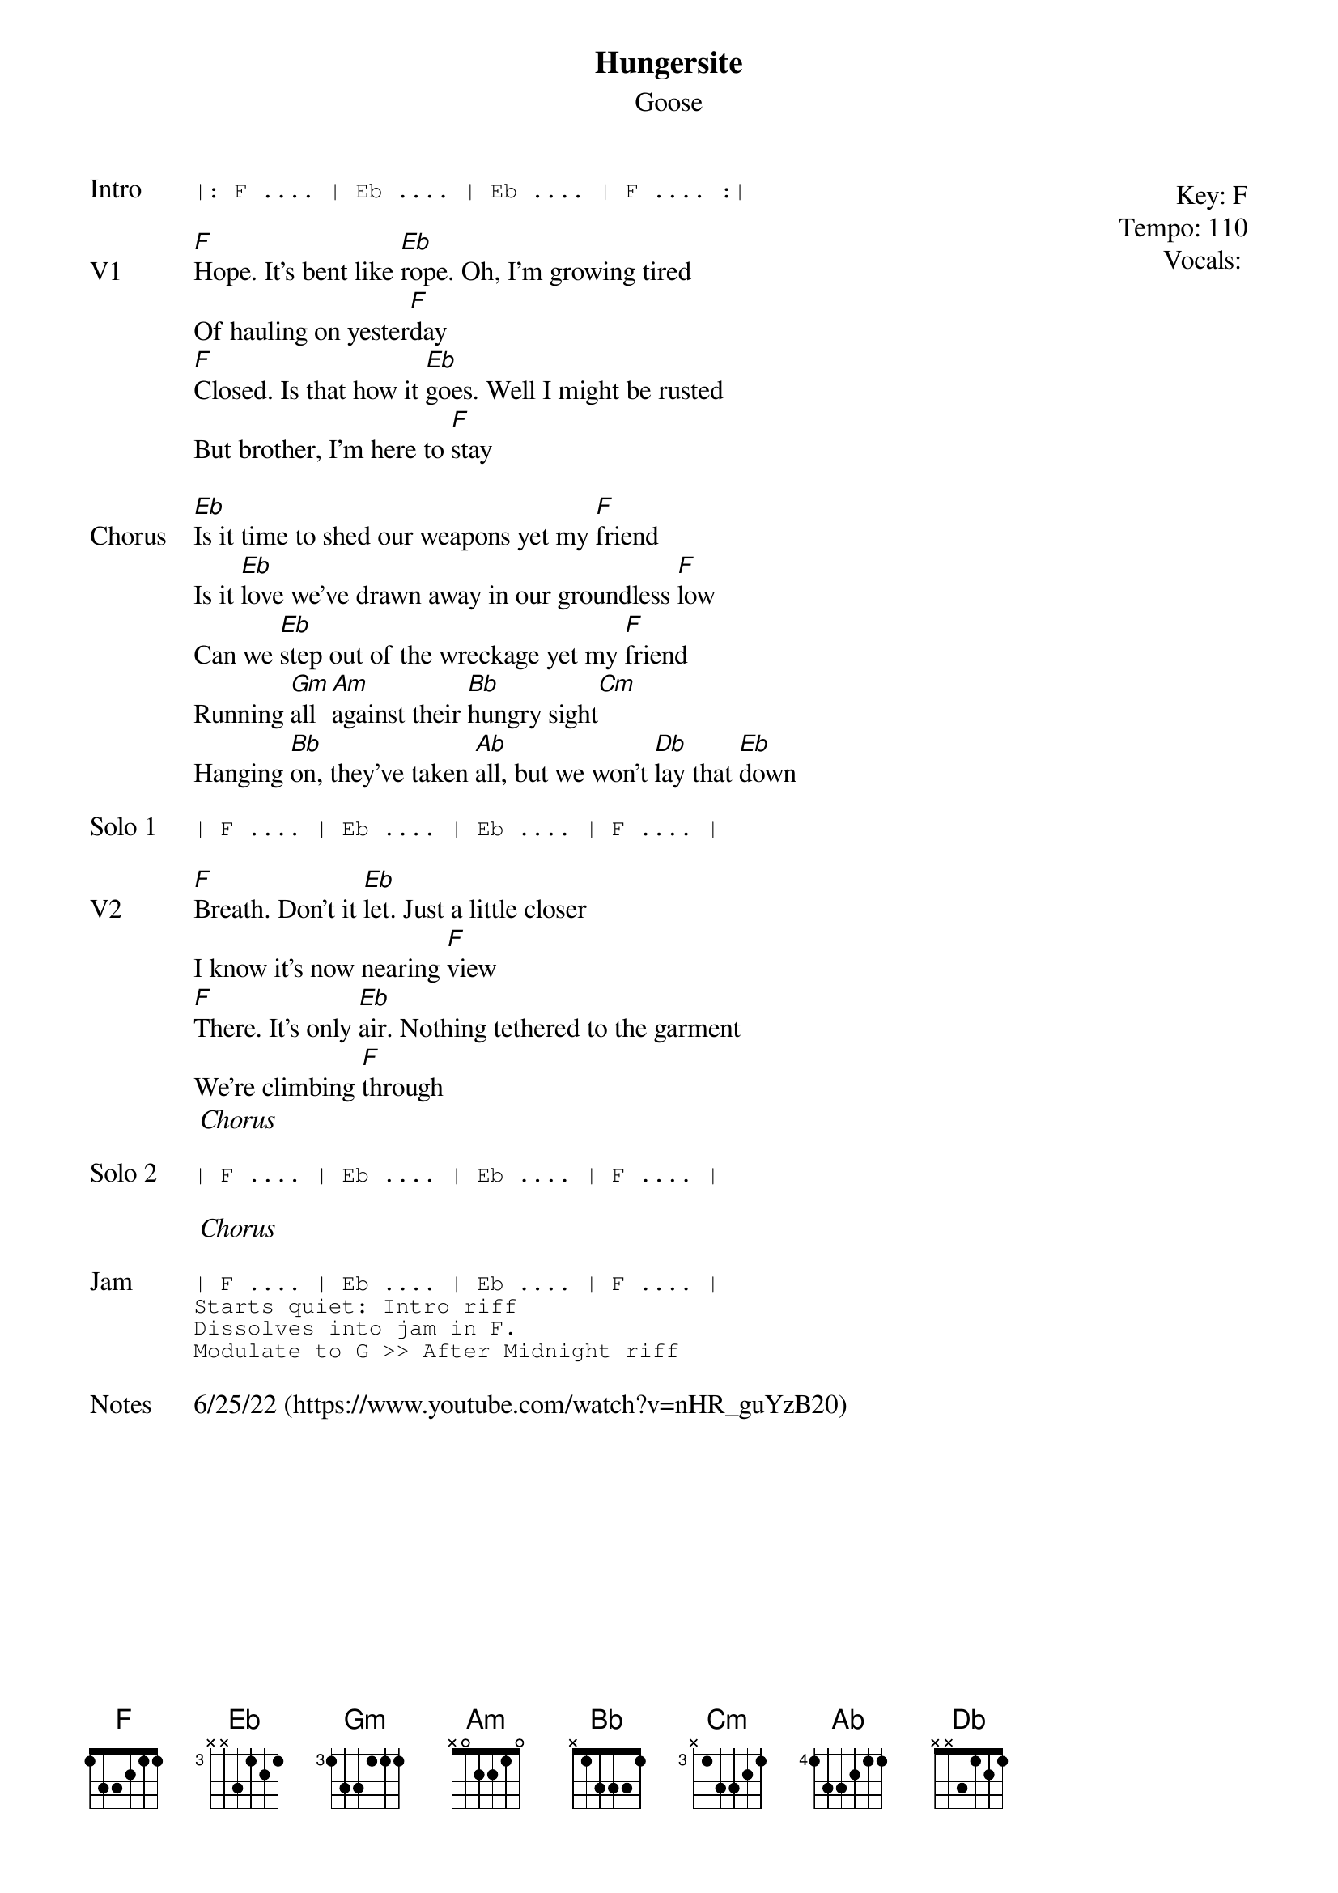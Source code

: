 {t:Hungersite}
{st:Goose}
{key: F}
{tempo: 110}
{meta: vocals MV}

{start_of_textblock label="" flush="right" anchor="line" x="100%"}
Key: %{key}
Tempo: %{tempo}
Vocals: %{vocals}
{end_of_textblock}
{sot: Intro}
|: F .... | Eb .... | Eb .... | F .... :|
{eot}

{sov: V1}
[F]Hope. It's bent like [Eb]rope. Oh, I'm growing tired
Of hauling on yester[F]day
[F]Closed. Is that how it [Eb]goes. Well I might be rusted
But brother, I'm here to [F]stay
{eov}

{sov: Chorus}
[Eb]Is it time to shed our weapons yet my [F]friend
Is it [Eb]love we've drawn away in our groundless [F]low
Can we [Eb]step out of the wreckage yet my [F]friend
Running [Gm]all [Am]against their [Bb]hungry sight[Cm]
Hanging [Bb]on, they've taken [Ab]all, but we won't [Db]lay that [Eb]down
{eov}

{sot: Solo 1}
| F .... | Eb .... | Eb .... | F .... |
{eot}

{sov: V2}
[F]Breath. Don't it [Eb]let. Just a little closer
I know it's now nearing [F]view
[F]There. It's only [Eb]air. Nothing tethered to the garment
We're climbing [F]through
<i> Chorus </i>
{eov}

{sot: Solo 2}
| F .... | Eb .... | Eb .... | F .... |
{eot}

<i> Chorus </i>

{sot: Jam}
| F .... | Eb .... | Eb .... | F .... |
Starts quiet: Intro riff
Dissolves into jam in F.
Modulate to G >> After Midnight riff
{eot}

{sov: Notes}
6/25/22 (https://www.youtube.com/watch?v=nHR_guYzB20)
{eov}
